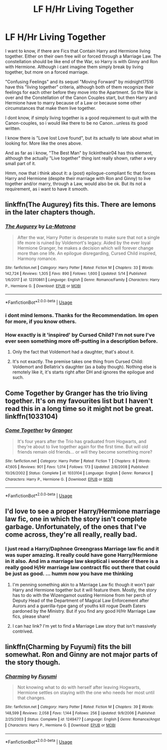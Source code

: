 #+TITLE: LF H/Hr Living Together

* LF H/Hr Living Together
:PROPERTIES:
:Author: Atomstern
:Score: 14
:DateUnix: 1528976449.0
:DateShort: 2018-Jun-14
:FlairText: Request
:END:
I want to know, if there are Fics that Contain Harry and Hermione living together. Either on their own free will or forced through a Marriage Law. The constellation should be like end of the War, so Harry is with Ginny and Ron with Hermione. Although i cant imagine them simply break by living together, but more on a forced marriage.

"Confusing Feelings" and its sequel "Moving Forward" by midnight17516 have this "living together" criteria, although both of them recognize their feelings for each other before they move into the Apartment. So the War is over and the Constellation of the Canon Couples start, but then Harry and Hermione have to marry because of a Law or because some other circumstances that make them live together.

I dont know, if simply living together is a good requirement to quit with the Canon-couples, so i would like there to be no Canon...unless its good written.

I know there is "Love lost Love found", but its actually to late about what im looking for. More like the ones above.

And as far as i know, "The Best Man" by lickintheair04 has this element, although the actually "Live together" thing isnt really shown, rather a very small part of it.

Hmm, now that i think about it: a (post) epilogue-compliant fic that forces Harry and Hermione (despite their marriage with Ron and Ginny) to live together and/or marry, through a Law, would also be ok. But its not a requirement, as i want to have it smooth.


** linkffn(The Augurey) fits this. There are lemons in the later chapters though.
:PROPERTIES:
:Author: MindForgedManacle
:Score: 2
:DateUnix: 1528988874.0
:DateShort: 2018-Jun-14
:END:

*** [[https://www.fanfiction.net/s/12310861/1/][*/The Augurey/*]] by [[https://www.fanfiction.net/u/5281453/La-Matrona][/La-Matrona/]]

#+begin_quote
  After the war, Harry Potter is desperate to make sure that not a single life more is ruined by Voldemort's legacy. Aided by the ever loyal Hermione Granger, he makes a decision which will forever change more than one life. An epilogue disregarding, Cursed Child inspired, Harmony romance.
#+end_quote

^{/Site/:} ^{fanfiction.net} ^{*|*} ^{/Category/:} ^{Harry} ^{Potter} ^{*|*} ^{/Rated/:} ^{Fiction} ^{M} ^{*|*} ^{/Chapters/:} ^{33} ^{*|*} ^{/Words/:} ^{142,724} ^{*|*} ^{/Reviews/:} ^{1,305} ^{*|*} ^{/Favs/:} ^{890} ^{*|*} ^{/Follows/:} ^{1,600} ^{*|*} ^{/Updated/:} ^{5/14} ^{*|*} ^{/Published/:} ^{1/6/2017} ^{*|*} ^{/id/:} ^{12310861} ^{*|*} ^{/Language/:} ^{English} ^{*|*} ^{/Genre/:} ^{Romance/Family} ^{*|*} ^{/Characters/:} ^{Harry} ^{P.,} ^{Hermione} ^{G.} ^{*|*} ^{/Download/:} ^{[[http://www.ff2ebook.com/old/ffn-bot/index.php?id=12310861&source=ff&filetype=epub][EPUB]]} ^{or} ^{[[http://www.ff2ebook.com/old/ffn-bot/index.php?id=12310861&source=ff&filetype=mobi][MOBI]]}

--------------

*FanfictionBot*^{2.0.0-beta} | [[https://github.com/tusing/reddit-ffn-bot/wiki/Usage][Usage]]
:PROPERTIES:
:Author: FanfictionBot
:Score: 4
:DateUnix: 1528988893.0
:DateShort: 2018-Jun-14
:END:


*** i dont mind lemons. Thanks for the Recommendation. Im open for more, if you know others.
:PROPERTIES:
:Author: Atomstern
:Score: 3
:DateUnix: 1529003846.0
:DateShort: 2018-Jun-14
:END:


*** How exactly is it 'inspired' by Cursed Child? I'm not sure I've ever seen something more off-putting in a description before.
:PROPERTIES:
:Author: heff17
:Score: 1
:DateUnix: 1528990151.0
:DateShort: 2018-Jun-14
:END:

**** Only the fact that Voldemort had a daughter, that's about it.
:PROPERTIES:
:Author: darkus1414
:Score: 6
:DateUnix: 1528992997.0
:DateShort: 2018-Jun-14
:END:


**** It's not exactly. The premise takes one thing from Cursed Child: Voldemort and Bellatrix's daughter (as a baby though). Nothing else is remotely like it, it's starts right after DH and ignores the epilogue and such.
:PROPERTIES:
:Author: MindForgedManacle
:Score: 1
:DateUnix: 1528992917.0
:DateShort: 2018-Jun-14
:END:


** Come Together by Granger has the trio living together. It's on my favourites list but I haven't read this in a long time so it might not be great. linkffn(1033104)
:PROPERTIES:
:Author: rpeh
:Score: 2
:DateUnix: 1529044902.0
:DateShort: 2018-Jun-15
:END:

*** [[https://www.fanfiction.net/s/1033104/1/][*/Come Together/*]] by [[https://www.fanfiction.net/u/283471/Granger][/Granger/]]

#+begin_quote
  It's four years after the Trio has graduated from Hogwarts, and they're about to live together again for the first time. But will old friends remain old friends... or will they become something more?
#+end_quote

^{/Site/:} ^{fanfiction.net} ^{*|*} ^{/Category/:} ^{Harry} ^{Potter} ^{*|*} ^{/Rated/:} ^{Fiction} ^{T} ^{*|*} ^{/Chapters/:} ^{8} ^{*|*} ^{/Words/:} ^{47,605} ^{*|*} ^{/Reviews/:} ^{901} ^{*|*} ^{/Favs/:} ^{1,014} ^{*|*} ^{/Follows/:} ^{173} ^{*|*} ^{/Updated/:} ^{2/8/2008} ^{*|*} ^{/Published/:} ^{10/26/2002} ^{*|*} ^{/Status/:} ^{Complete} ^{*|*} ^{/id/:} ^{1033104} ^{*|*} ^{/Language/:} ^{English} ^{*|*} ^{/Genre/:} ^{Romance} ^{*|*} ^{/Characters/:} ^{Harry} ^{P.,} ^{Hermione} ^{G.} ^{*|*} ^{/Download/:} ^{[[http://www.ff2ebook.com/old/ffn-bot/index.php?id=1033104&source=ff&filetype=epub][EPUB]]} ^{or} ^{[[http://www.ff2ebook.com/old/ffn-bot/index.php?id=1033104&source=ff&filetype=mobi][MOBI]]}

--------------

*FanfictionBot*^{2.0.0-beta} | [[https://github.com/tusing/reddit-ffn-bot/wiki/Usage][Usage]]
:PROPERTIES:
:Author: FanfictionBot
:Score: 2
:DateUnix: 1529044915.0
:DateShort: 2018-Jun-15
:END:


** I'd love to see a proper Harry/Hermione marriage law fic, one in which the story isn't complete garbage. Unfortunately, of the ones that I've come across, they're all really, really bad.
:PROPERTIES:
:Author: emong757
:Score: 1
:DateUnix: 1529003732.0
:DateShort: 2018-Jun-14
:END:

*** I just read a Harry/Daphnee Greengrass Marriage law fic and it was super amazing. It really could have gone Harry/Hermione in it also. And im a marriage law skeptical i wonder if there is a really good H/Hr marriage law contract flic out there that could be just as good. ... humm now you have me thinking
:PROPERTIES:
:Score: 1
:DateUnix: 1529031425.0
:DateShort: 2018-Jun-15
:END:

**** I'm penning something akin to a Marriage Law fic though it won't pair Harry and Hermione together but it will feature them. Mostly, the story has to do with the Wizengamot ousting Hermione from her perch of Deputy Head of the Department of Magical Law Enforcement after Aurors and a guerilla-type gang of youths kill rogue Death Eaters pardoned by the Ministry. But if you find any good H/Hr Marriage Law fics, please share!
:PROPERTIES:
:Author: emong757
:Score: 3
:DateUnix: 1529075579.0
:DateShort: 2018-Jun-15
:END:


**** I can haz link? I'm yet to find a Marriage Law story that isn't massively contrived.
:PROPERTIES:
:Author: rpeh
:Score: 2
:DateUnix: 1529045309.0
:DateShort: 2018-Jun-15
:END:


** linkffn(Charming by Fuyumi) fits the bill somewhat. Ron and Ginny are not major parts of the story though.
:PROPERTIES:
:Author: play_the_puck
:Score: 1
:DateUnix: 1529011258.0
:DateShort: 2018-Jun-15
:END:

*** [[https://www.fanfiction.net/s/1249477/1/][*/Charming/*]] by [[https://www.fanfiction.net/u/89972/Fuyumi][/Fuyumi/]]

#+begin_quote
  Not knowing what to do with herself after leaving Hogwarts, Hermione settles on staying with the one who needs her most until that changes.
#+end_quote

^{/Site/:} ^{fanfiction.net} ^{*|*} ^{/Category/:} ^{Harry} ^{Potter} ^{*|*} ^{/Rated/:} ^{Fiction} ^{M} ^{*|*} ^{/Chapters/:} ^{39} ^{*|*} ^{/Words/:} ^{148,599} ^{*|*} ^{/Reviews/:} ^{2,058} ^{*|*} ^{/Favs/:} ^{1,144} ^{*|*} ^{/Follows/:} ^{256} ^{*|*} ^{/Updated/:} ^{9/9/2006} ^{*|*} ^{/Published/:} ^{2/25/2003} ^{*|*} ^{/Status/:} ^{Complete} ^{*|*} ^{/id/:} ^{1249477} ^{*|*} ^{/Language/:} ^{English} ^{*|*} ^{/Genre/:} ^{Romance/Angst} ^{*|*} ^{/Characters/:} ^{Harry} ^{P.,} ^{Hermione} ^{G.} ^{*|*} ^{/Download/:} ^{[[http://www.ff2ebook.com/old/ffn-bot/index.php?id=1249477&source=ff&filetype=epub][EPUB]]} ^{or} ^{[[http://www.ff2ebook.com/old/ffn-bot/index.php?id=1249477&source=ff&filetype=mobi][MOBI]]}

--------------

*FanfictionBot*^{2.0.0-beta} | [[https://github.com/tusing/reddit-ffn-bot/wiki/Usage][Usage]]
:PROPERTIES:
:Author: FanfictionBot
:Score: 2
:DateUnix: 1529011275.0
:DateShort: 2018-Jun-15
:END:
